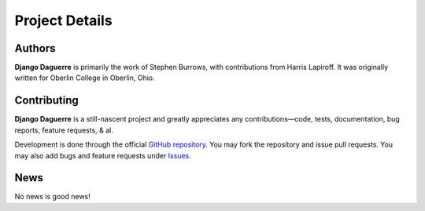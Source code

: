 Project Details
===============

Authors
-------

**Django Daguerre** is primarily the work of Stephen Burrows, with 
contributions from Harris Lapiroff. It was originally written for Oberlin
College in Oberlin, Ohio.

Contributing
------------

**Django Daguerre** is a still-nascent project and greatly appreciates any
contributions—code, tests, documentation, bug reports, feature requests,
& al.

Development is done through the official `GitHub repository`_. You may fork
the repository and issue pull requests. You may also add bugs and feature
requests under Issues_.

.. _`GitHub repository`: https://github.com/oberlin/django-daguerre
.. _Issues: https://github.com/oberlin/django-daguerre/issues

News
----

No news is good news!